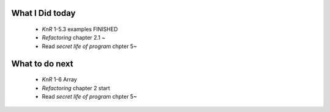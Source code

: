 What I Did today
----------------
   - *KnR* 1-5.3 examples FINISHED
   - *Refactoring* chapter 2.1 ~
   - Read *secret life of program* chpter 5~

What to do next
---------------
   - *KnR* 1-6 Array
   - *Refactoring* chapter 2 start
   - Read *secret life of program* chpter 5~
